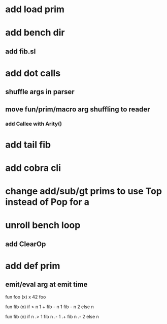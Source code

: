 * add load prim
* add bench dir
** add fib.sl
* add dot calls
** shuffle args in parser
** move fun/prim/macro arg shuffling to reader
*** add Callee with Arity()
* add tail fib
* add cobra cli
* change add/sub/gt prims to use Top instead of Pop for a
* unroll bench loop
** add ClearOp
* add def prim
** emit/eval arg at emit time

fun foo (x) x
42 foo

fun fib (n) if > n 1 + fib - n 1 fib - n 2 else n

fun fib (n) if n .> 1 fib n .- 1 .+  fib n .- 2 else n
